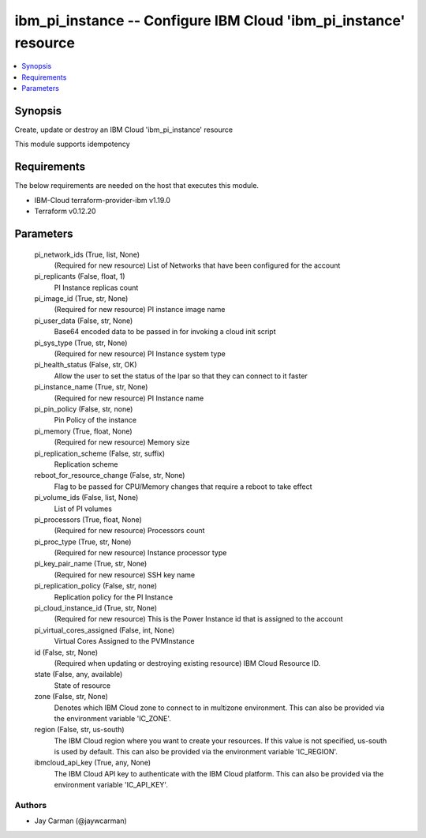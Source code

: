 
ibm_pi_instance -- Configure IBM Cloud 'ibm_pi_instance' resource
=================================================================

.. contents::
   :local:
   :depth: 1


Synopsis
--------

Create, update or destroy an IBM Cloud 'ibm_pi_instance' resource

This module supports idempotency



Requirements
------------
The below requirements are needed on the host that executes this module.

- IBM-Cloud terraform-provider-ibm v1.19.0
- Terraform v0.12.20



Parameters
----------

  pi_network_ids (True, list, None)
    (Required for new resource) List of Networks that have been configured for the account


  pi_replicants (False, float, 1)
    PI Instance replicas count


  pi_image_id (True, str, None)
    (Required for new resource) PI instance image name


  pi_user_data (False, str, None)
    Base64 encoded data to be passed in for invoking a cloud init script


  pi_sys_type (True, str, None)
    (Required for new resource) PI Instance system type


  pi_health_status (False, str, OK)
    Allow the user to set the status of the lpar so that they can connect to it faster


  pi_instance_name (True, str, None)
    (Required for new resource) PI Instance name


  pi_pin_policy (False, str, none)
    Pin Policy of the instance


  pi_memory (True, float, None)
    (Required for new resource) Memory size


  pi_replication_scheme (False, str, suffix)
    Replication scheme


  reboot_for_resource_change (False, str, None)
    Flag to be passed for CPU/Memory changes that require a reboot to take effect


  pi_volume_ids (False, list, None)
    List of PI volumes


  pi_processors (True, float, None)
    (Required for new resource) Processors count


  pi_proc_type (True, str, None)
    (Required for new resource) Instance processor type


  pi_key_pair_name (True, str, None)
    (Required for new resource) SSH key name


  pi_replication_policy (False, str, none)
    Replication policy for the PI Instance


  pi_cloud_instance_id (True, str, None)
    (Required for new resource) This is the Power Instance id that is assigned to the account


  pi_virtual_cores_assigned (False, int, None)
    Virtual Cores Assigned to the PVMInstance


  id (False, str, None)
    (Required when updating or destroying existing resource) IBM Cloud Resource ID.


  state (False, any, available)
    State of resource


  zone (False, str, None)
    Denotes which IBM Cloud zone to connect to in multizone environment. This can also be provided via the environment variable 'IC_ZONE'.


  region (False, str, us-south)
    The IBM Cloud region where you want to create your resources. If this value is not specified, us-south is used by default. This can also be provided via the environment variable 'IC_REGION'.


  ibmcloud_api_key (True, any, None)
    The IBM Cloud API key to authenticate with the IBM Cloud platform. This can also be provided via the environment variable 'IC_API_KEY'.













Authors
~~~~~~~

- Jay Carman (@jaywcarman)

